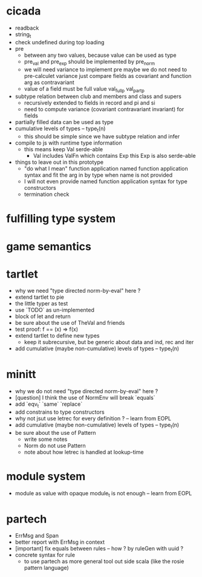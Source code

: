 * cicada
- readback
- string_t
- check undefined during top loading
- pre
  - between any two values, because value can be used as type
  - pre_val and pre_exp should be implemented by pre_norm
  - we will need variance to implement pre
    maybe we do not need to pre-calculet variance
    just compare fields as covariant and function arg as contravariant
  - value of a field must be full value
    val_full_p
    val_part_p
- subtype relation between club and members and class and supers
  - recursively extended to fields in record and pi and si
  - need to compute variance (covariant contravariant invariant) for fields
- partially filled data can be used as type
- cumulative levels of types -- type_t(n)
  - this should be simple since we have subtype relation and infer
- compile to js with runtime type information
  - this means keep Val serde-able
    - Val includes ValFn which contains Exp
      this Exp is also serde-able
- things to leave out in this prototype
  - "do what I mean" function application
    named function application syntax
    and fit the arg in by type when name is not provided
  - I will not even provide named function application syntax for type constructors
  - termination check
* fulfilling type system
* game semantics
* tartlet
- why we need "type directed norm-by-eval" here ?
- extend tartlet to pie
- the little typer as test
- use `TODO` as un-implemented
- block of let and return
- be sure about the use of TheVal and friends
- test proof: f == (x) => f(x)
- extend tartlet to define new types
  - keep it subrecursive, but be generic about data and ind, rec and iter
- add cumulative (maybe non-cumulative) levels of types -- type_t(n)
* minitt
- why we do not need "type directed norm-by-eval" here ?
- [question] I think the use of NormEnv will break `equals`
- add `eqv_t` `same` `replace`
- add constrains to type constructors
- why not jsut use letrec for every definition ? -- learn from EOPL
- add cumulative (maybe non-cumulative) levels of types -- type_t(n)
- be sure about the use of Pattern
  - write some notes
  - Norm do not use Pattern
  - note about how letrec is handled at lookup-time
* module system
- module as value with opaque module_t is not enough -- learn from EOPL
* partech
- ErrMsg and Span
- better report with ErrMsg in context
- [important] fix equals between rules -- how ? by ruleGen with uuid ?
- concrete syntax for rule
  - to use partech as more general tool out side scala
    (like the rosie pattern language)
